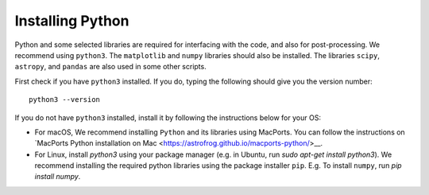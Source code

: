 Installing Python
=================

Python and some selected libraries are required for interfacing with the code, and also for post-processing. We recommend using ``python3``. The 
``matplotlib`` and ``numpy`` libraries should also be installed. The libraries ``scipy``, ``astropy``, and ``pandas`` are also used in some other scripts.

First check if you have ``python3`` installed. If you do, typing the following should give you the version number::

    python3 --version

If you do not have ``python3`` installed, install it by following the instructions below for your OS:

- For macOS, We recommend installing ``Python`` and its libraries using MacPorts. You can follow the instructions on `MacPorts Python installation on Mac <https://astrofrog.github.io/macports-python/>__\.
- For Linux, install `python3` using your package manager (e.g. in Ubuntu, run `sudo apt-get install python3`). We recommend installing the required python libraries using the package installer ``pip``. E.g. To install ``numpy``, run `pip install numpy`.

